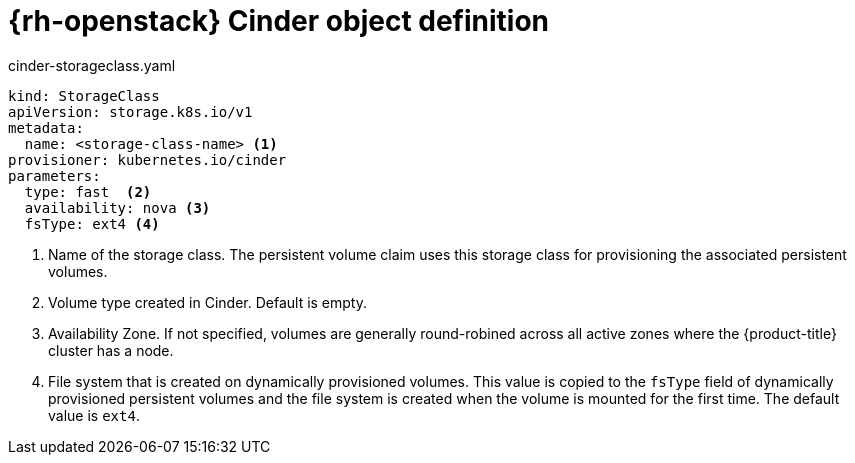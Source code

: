 // Module included in the following assemblies:
//
// * storage/dynamic-provisioning.adoc

[id="openstack-cinder-storage-class_{context}"]
= {rh-openstack} Cinder object definition

.cinder-storageclass.yaml
[source,yaml]
----
kind: StorageClass
apiVersion: storage.k8s.io/v1
metadata:
  name: <storage-class-name> <1>
provisioner: kubernetes.io/cinder
parameters:
  type: fast  <2>
  availability: nova <3>
  fsType: ext4 <4>
----
<1> Name of the storage class. The persistent volume claim uses this storage class for provisioning the associated persistent volumes.
<2> Volume type created in Cinder. Default is empty.
<3> Availability Zone. If not specified, volumes are generally
round-robined across all active zones where the {product-title} cluster
has a node.
<4> File system that is created on dynamically provisioned volumes. This
value is copied to the `fsType` field of dynamically provisioned
persistent volumes and the file system is created when the volume is
mounted for the first time. The default value is `ext4`.